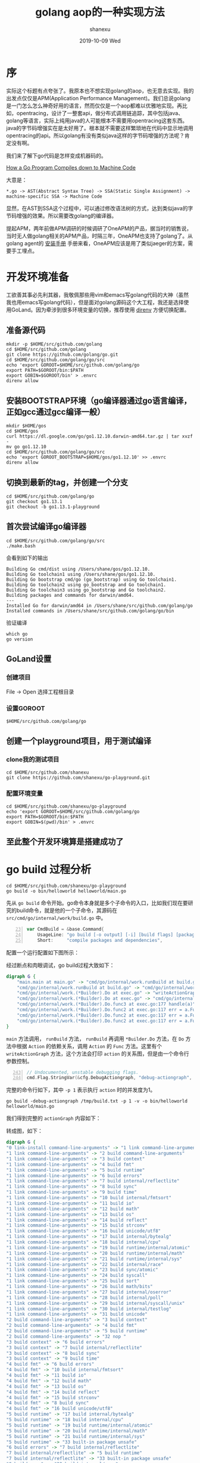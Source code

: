 #+TITLE:       golang aop的一种实现方法
#+AUTHOR:      shanexu
#+EMAIL:       xusheng0711@gmail.com
#+DATE:        2019-10-09 Wed
#+URI:         /blog/%y/%m/%d/golang-aop
#+KEYWORDS:    golang, aop
#+TAGS:        golang
#+LANGUAGE:    en
#+OPTIONS:     H:3 num:nil toc:nil \n:nil ::t |:t ^:nil -:nil f:t *:t <:t
#+DESCRIPTION: golang aop的一种实现方法

* 序

实际这个标题有点夸张了。我原本也不想实现golang的aop，也无意去实现。我的出发点仅仅是APM(Application Performance Management)。我们总说golang是一门怎么怎么神奇好用的语言，然而仅仅是一个aop都难以优雅地实现。再比如，opentracing，设计了一整套api，做分布式调用链追踪，其中包括java、golang等语言，实际上纯用java的人可能根本不需要用opentracing这套东西。java的字节码增强实在是太好用了。根本就不需要这样繁琐地在代码中显示地调用opentracing的api。所以golang有没有类似java这样的字节码增强的方法呢？肯定没有啊。

我们来了解下go代码是怎样变成机器码的。

[[https://getstream.io/blog/how-a-go-program-compiles-down-to-machine-code/][How a Go Program Compiles down to Machine Code]]

大意是：

#+begin_src text
*.go -> AST(Abstract Syntax Tree) -> SSA(Static Single Assignment) -> machine-specific SSA -> Machine Code
#+end_src

显然，在AST到SSA这个过程中，可以通过修改语法树的方式，达到类似java的字节码增强的效果。所以需要改golang的编译器。

提起APM，两年前做APM调研的时候调研了OneAPM的产品，据当时的销售说，当时无人做golang相关的APM产品，时隔三年，OneAPM也支持了golang了。从golang agent的 [[http://docs-ai.oneapm.com/agent/go/Goinstall.html][安装手册]] 手册来看，OneAPM应该是用了类似jaeger的方案，需要手工埋点。

* 开发环境准备
  工欲善其事必先利其器，我敬佩那些用vim和emacs写golang代码的大神（虽然我也用emacs写golang代码），但是面对golang源码这个大工程，我还是选择使用GoLand。因为牵涉到很多环境变量的切换，推荐使用 [[https://direnv.net/][direnv]] 方便切换配置。

** 准备源代码
     #+begin_src shell
mkdir -p $HOME/src/github.com/golang
cd $HOME/src/github.com/golang
git clone https://github.com/golang/go.git
cd $HOME/src/github.com/golang/go/src
echo 'export GOROOT=$HOME/src/github.com/golang/go
export PATH=$GOROOT/bin:$PATH
export GOBIN=$GOROOT/bin' > .envrc
direnv allow
     #+end_src

** 安装BOOTSTRAP环境（go编译器通过go语言编译，正如gcc通过gcc编译一般）
     #+begin_src shell
mkdir $HOME/gos
cd $HOME/gos
curl https://dl.google.com/go/go1.12.10.darwin-amd64.tar.gz | tar xvzf -
mv go go1.12.10
cd $HOME/src/github.com/golang/go/src
echo 'export GOROOT_BOOTSTRAP=$HOME/gos/go1.12.10' >> .envrc
direnv allow
     #+end_src

** 切换到最新的tag，并创建一个分支
     #+begin_src shell
cd $HOME/src/github.com/golang/go
git checkout go1.13.1
git checkout -b go1.13.1-playground
     #+end_src

** 首次尝试编译go编译器
     #+begin_src shell
cd $HOME/src/github.com/golang/go/src
./make.bash
     #+end_src

     会看到如下的输出
     #+begin_src text
Building Go cmd/dist using /Users/shane/gos/go1.12.10.
Building Go toolchain1 using /Users/shane/gos/go1.12.10.
Building Go bootstrap cmd/go (go_bootstrap) using Go toolchain1.
Building Go toolchain2 using go_bootstrap and Go toolchain1.
Building Go toolchain3 using go_bootstrap and Go toolchain2.
Building packages and commands for darwin/amd64.
---
Installed Go for darwin/amd64 in /Users/shane/src/github.com/golang/go
Installed commands in /Users/shane/src/github.com/golang/go/bin
     #+end_src
     
     验证编译
     #+begin_src shell
which go
go version
     #+end_src
     
** GoLand设置
*** 创建项目
    File -> Open 选择工程根目录

    [[https://user-images.githubusercontent.com/1257453/66475611-3a39e980-ea83-11e9-802e-3b118d1ac906.png]]
     
*** 设置GOROOT

    =$HOME/src/github.com/golang/go=

    [[https://user-images.githubusercontent.com/1257453/66475821-a4528e80-ea83-11e9-970b-8982bafbab77.png]]

** 创建一个playground项目，用于测试编译

*** clone我的测试项目
    #+begin_src shell
cd $HOME/src/github.com/shanexu
git clone https://github.com/shanexu/go-playground.git
    #+end_src

*** 配置环境变量
    #+begin_src shell
cd $HOME/src/github.com/shanexu/go-playground
echo 'export GOROOT=$HOME/src/github.com/golang/go
export PATH=$GOROOT/bin:$PATH
export GOBIN=$(pwd)/bin' > .envrc
    #+end_src
  
** 至此整个开发环境算是搭建成功了

* go build 过程分析

  #+begin_src shell
cd $HOME/src/github.com/shanexu/go-playground
go build -o bin/helloworld helloworld/main.go
  #+end_src

  先从 =go build= 命令开始。go命令本身就是多个子命令的入口，比如我们现在要研究的build命令，就是他的一个子命令，其源码在 =src/cmd/go/internal/work/build.go= 中。
  #+begin_src go -n 23
var CmdBuild = &base.Command{
	UsageLine: "go build [-o output] [-i] [build flags] [packages]",
	Short:     "compile packages and dependencies",  
  #+end_src

  配置一个运行配置如下图所示：
  [[https://user-images.githubusercontent.com/1257453/66554844-37033400-eb3d-11e9-8558-f42b8458b1e7.png]]

  经过断点和肉眼调试，go build过程大致如下：

  #+begin_src dot :file ./runBuild_call_stack.png :cmdline -Kdot -Tpng
digraph G {
    "main.main at main.go" -> "cmd/go/internal/work.runBuild at build.go"
    "cmd/go/internal/work.runBuild at build.go" -> "cmd/go/internal/work.(*Builder).Do at exec.go"
    "cmd/go/internal/work.(*Builder).Do at exec.go" -> "writeActionGraph"
    "cmd/go/internal/work.(*Builder).Do at exec.go" -> "cmd/go/internal/work.(*Builder).Do.func3 at exec.go:177 handle(a)"
    "cmd/go/internal/work.(*Builder).Do.func3 at exec.go:177 handle(a)" -> "cmd/go/internal/work.(*Builder).Do.func2 at exec.go:117 err = a.Func(b, a)"
    "cmd/go/internal/work.(*Builder).Do.func2 at exec.go:117 err = a.Func(b, a)" -> "cmd/go/internal/work.(*Builder).build at exec.go:380"
    "cmd/go/internal/work.(*Builder).Do.func2 at exec.go:117 err = a.Func(b, a)" -> "cmd/go/internal/work.(*Builder).link at exec.go:1183"
    "cmd/go/internal/work.(*Builder).Do.func2 at exec.go:117 err = a.Func(b, a)" -> "cmd/go/internal/work.BuildInstallFunc at exec.go:1438"
}
  #+end_src

  =main= 方法调用， =runBuild= 方法， =runBuild= 再调用 =*Builder.Do= 方法，在 =Do= 方法中根据 =Action= 的依赖关系，调用 =Action= 的 =Func= 方法。这里有个 =writeActionGraph= 方法，这个方法会打印 =action= 的关系图，但是由一个命令行参数控制。

  #+begin_src go -n 243
	// Undocumented, unstable debugging flags.
	cmd.Flag.StringVar(&cfg.DebugActiongraph, "debug-actiongraph", "", "")
  #+end_src

  完整的命令行如下，其中 =-p 1= 表示执行 =action= 时的并发度为1。

  #+begin_src shell
go build -debug-actiongraph /tmp/build.txt -p 1 -v -o bin/helloworld helloworld/main.go
  #+end_src

  我们得到完整的 =actionGraph= 内容如下：

  #+begin_export html
<script src="https://gist.github.com/shanexu/1277c298054e2489bb923b3233cf723c.js"></script>  
  #+end_export

  转成图，如下：
  #+begin_src dot :file ./actions.png :cmdline -Kdot -Tpng
digraph G {
"0 link-install command-line-arguments" -> "1 link command-line-arguments"
"1 link command-line-arguments" -> "2 build command-line-arguments"
"1 link command-line-arguments" -> "3 build context"
"1 link command-line-arguments" -> "4 build fmt"
"1 link command-line-arguments" -> "5 build runtime"
"1 link command-line-arguments" -> "6 build errors"
"1 link command-line-arguments" -> "7 build internal/reflectlite"
"1 link command-line-arguments" -> "8 build sync"
"1 link command-line-arguments" -> "9 build time"
"1 link command-line-arguments" -> "10 build internal/fmtsort"
"1 link command-line-arguments" -> "11 build io"
"1 link command-line-arguments" -> "12 build math"
"1 link command-line-arguments" -> "13 build os"
"1 link command-line-arguments" -> "14 build reflect"
"1 link command-line-arguments" -> "15 build strconv"
"1 link command-line-arguments" -> "16 build unicode/utf8"
"1 link command-line-arguments" -> "17 build internal/bytealg"
"1 link command-line-arguments" -> "18 build internal/cpu"
"1 link command-line-arguments" -> "19 build runtime/internal/atomic"
"1 link command-line-arguments" -> "20 build runtime/internal/math"
"1 link command-line-arguments" -> "21 build runtime/internal/sys"
"1 link command-line-arguments" -> "22 build internal/race"
"1 link command-line-arguments" -> "23 build sync/atomic"
"1 link command-line-arguments" -> "24 build syscall"
"1 link command-line-arguments" -> "25 build sort"
"1 link command-line-arguments" -> "26 build math/bits"
"1 link command-line-arguments" -> "27 build internal/oserror"
"1 link command-line-arguments" -> "28 build internal/poll"
"1 link command-line-arguments" -> "29 build internal/syscall/unix"
"1 link command-line-arguments" -> "30 build internal/testlog"
"1 link command-line-arguments" -> "31 build unicode"
"2 build command-line-arguments" -> "3 build context"
"2 build command-line-arguments" -> "4 build fmt"
"2 build command-line-arguments" -> "5 build runtime"
"2 build command-line-arguments" -> "32 nop "
"3 build context" -> "6 build errors"
"3 build context" -> "7 build internal/reflectlite"
"3 build context" -> "8 build sync"
"3 build context" -> "9 build time"
"4 build fmt" -> "6 build errors"
"4 build fmt" -> "10 build internal/fmtsort"
"4 build fmt" -> "11 build io"
"4 build fmt" -> "12 build math"
"4 build fmt" -> "13 build os"
"4 build fmt" -> "14 build reflect"
"4 build fmt" -> "15 build strconv"
"4 build fmt" -> "8 build sync"
"4 build fmt" -> "16 build unicode/utf8"
"5 build runtime" -> "17 build internal/bytealg"
"5 build runtime" -> "18 build internal/cpu"
"5 build runtime" -> "19 build runtime/internal/atomic"
"5 build runtime" -> "20 build runtime/internal/math"
"5 build runtime" -> "21 build runtime/internal/sys"
"5 build runtime" -> "33 built-in package unsafe"
"6 build errors" -> "7 build internal/reflectlite"
"7 build internal/reflectlite" -> "5 build runtime"
"7 build internal/reflectlite" -> "33 built-in package unsafe"
"8 build sync" -> "22 build internal/race"
"8 build sync" -> "5 build runtime"
"8 build sync" -> "23 build sync/atomic"
"8 build sync" -> "33 built-in package unsafe"
"9 build time" -> "6 build errors"
"9 build time" -> "5 build runtime"
"9 build time" -> "8 build sync"
"9 build time" -> "24 build syscall"
"9 build time" -> "33 built-in package unsafe"
"10 build internal/fmtsort" -> "14 build reflect"
"10 build internal/fmtsort" -> "25 build sort"
"11 build io" -> "6 build errors"
"11 build io" -> "8 build sync"
"11 build io" -> "23 build sync/atomic"
"12 build math" -> "18 build internal/cpu"
"12 build math" -> "26 build math/bits"
"12 build math" -> "33 built-in package unsafe"
"13 build os" -> "6 build errors"
"13 build os" -> "27 build internal/oserror"
"13 build os" -> "28 build internal/poll"
"13 build os" -> "29 build internal/syscall/unix"
"13 build os" -> "30 build internal/testlog"
"13 build os" -> "11 build io"
"13 build os" -> "5 build runtime"
"13 build os" -> "8 build sync"
"13 build os" -> "23 build sync/atomic"
"13 build os" -> "24 build syscall"
"13 build os" -> "9 build time"
"13 build os" -> "33 built-in package unsafe"
"14 build reflect" -> "12 build math"
"14 build reflect" -> "5 build runtime"
"14 build reflect" -> "15 build strconv"
"14 build reflect" -> "8 build sync"
"14 build reflect" -> "31 build unicode"
"14 build reflect" -> "16 build unicode/utf8"
"14 build reflect" -> "33 built-in package unsafe"
"15 build strconv" -> "6 build errors"
"15 build strconv" -> "17 build internal/bytealg"
"15 build strconv" -> "12 build math"
"15 build strconv" -> "26 build math/bits"
"15 build strconv" -> "16 build unicode/utf8"
"17 build internal/bytealg" -> "18 build internal/cpu"
"17 build internal/bytealg" -> "33 built-in package unsafe"
"19 build runtime/internal/atomic" -> "33 built-in package unsafe"
"20 build runtime/internal/math" -> "21 build runtime/internal/sys"
"22 build internal/race" -> "33 built-in package unsafe"
"23 build sync/atomic" -> "33 built-in package unsafe"
"24 build syscall" -> "6 build errors"
"24 build syscall" -> "17 build internal/bytealg"
"24 build syscall" -> "27 build internal/oserror"
"24 build syscall" -> "22 build internal/race"
"24 build syscall" -> "5 build runtime"
"24 build syscall" -> "8 build sync"
"24 build syscall" -> "33 built-in package unsafe"
"25 build sort" -> "7 build internal/reflectlite"
"26 build math/bits" -> "33 built-in package unsafe"
"27 build internal/oserror" -> "6 build errors"
"28 build internal/poll" -> "6 build errors"
"28 build internal/poll" -> "11 build io"
"28 build internal/poll" -> "5 build runtime"
"28 build internal/poll" -> "8 build sync"
"28 build internal/poll" -> "23 build sync/atomic"
"28 build internal/poll" -> "24 build syscall"
"28 build internal/poll" -> "9 build time"
"28 build internal/poll" -> "33 built-in package unsafe"
"29 build internal/syscall/unix" -> "24 build syscall"
"29 build internal/syscall/unix" -> "33 built-in package unsafe"
"30 build internal/testlog" -> "23 build sync/atomic"
"32 nop " -> "3 build context"
"32 nop " -> "4 build fmt"
"32 nop " -> "5 build runtime"
"32 nop " -> "6 build errors"
"32 nop " -> "7 build internal/reflectlite"
"32 nop " -> "8 build sync"
"32 nop " -> "9 build time"
"32 nop " -> "10 build internal/fmtsort"
"32 nop " -> "11 build io"
"32 nop " -> "12 build math"
"32 nop " -> "13 build os"
"32 nop " -> "14 build reflect"
"32 nop " -> "15 build strconv"
"32 nop " -> "16 build unicode/utf8"
"32 nop " -> "17 build internal/bytealg"
"32 nop " -> "18 build internal/cpu"
"32 nop " -> "19 build runtime/internal/atomic"
"32 nop " -> "20 build runtime/internal/math"
"32 nop " -> "21 build runtime/internal/sys"
"32 nop " -> "22 build internal/race"
"32 nop " -> "23 build sync/atomic"
"32 nop " -> "24 build syscall"
"32 nop " -> "25 build sort"
"32 nop " -> "26 build math/bits"
"32 nop " -> "27 build internal/oserror"
"32 nop " -> "28 build internal/poll"
"32 nop " -> "29 build internal/syscall/unix"
"32 nop " -> "30 build internal/testlog"
"32 nop " -> "31 build unicode"
}
  #+end_src

  观察 =actions[2].Cmd= 的内容。可见 =go build= 命令实际上是调用了对应系统（OS）架构（ARCH）的编译器命令（compile）来编译源代码的。
  #+begin_src json
[
  "/Users/shane/src/github.com/golang/go/pkg/tool/darwin_amd64/compile -o /var/folders/8x/6h3nms2s34z7vwk5blbsz3100000gn/T/go-build730813966/b001/_pkg_.a -trimpath \"/var/folders/8x/6h3nms2s34z7vwk5blbsz3100000gn/T/go-build730813966/b001=>\" -p main -lang=go1.13 -complete -buildid z5Cb5jRJruTRtEF3nuzz/z5Cb5jRJruTRtEF3nuzz -goversion go1.13.1 -D _/Users/shane/src/github.com/shanexu/go-playground/helloworld -importcfg /var/folders/8x/6h3nms2s34z7vwk5blbsz3100000gn/T/go-build730813966/b001/importcfg -pack -c=12 /Users/shane/src/github.com/shanexu/go-playground/helloworld/main.go /var/folders/8x/6h3nms2s34z7vwk5blbsz3100000gn/T/go-build730813966/b001/_gomod_.go"
]
  #+end_src

  命令行中有两个文件引起了我的兴趣： =importcfg= 和 =_gomod_.go= 。

  然而，在go build命令运行结束后这些文件，都会被删除，为了防止这样的事情发生，我在go build运行的过程中增加了两个条件断点—— =cmd/go/internal/work/exec.go= 第117、119行，条件为 =a.json.ID == 2= ，ID为2的action正是main.go的编译过程。

  第117行开始执行Action，第119行Action执行结束。

  #+begin_src go -n 109
	// Handle runs a single action and takes care of triggering
	// any actions that are runnable as a result.
	handle := func(a *Action) {
		if a.json != nil {
			a.json.TimeStart = time.Now()
		}
		var err error
		if a.Func != nil && (!a.Failed || a.IgnoreFail) {
			err = a.Func(b, a)
		}
		if a.json != nil {
			a.json.TimeDone = time.Now()
		}

		// The actions run in parallel but all the updates to the
		// shared work state are serialized through b.exec.
  #+end_src

  在代码运行到119行后就可以获取文件内容。

  =_gomod_.go=
  #+begin_src go -n
package main
import _ "unsafe"
//go:linkname __debug_modinfo__ runtime.modinfo
var __debug_modinfo__ = "0w\xaf\f\x92t\b\x02A\xe1\xc1\a\xe6\xd6\x18\xe6path\tcommand-line-arguments\nmod\tgithub.com/shanexu/go-playground\t(devel)\t\n\xf92C1\x86\x18 r\x00\x82B\x10A\x16\xd8\xf2"
	  
  #+end_src

  =importcfg=
  #+begin_src text
# import config
packagefile context=/Users/shane/src/github.com/golang/go/pkg/darwin_amd64/context.a
packagefile fmt=/Users/shane/src/github.com/golang/go/pkg/darwin_amd64/fmt.a
packagefile runtime=/Users/shane/src/github.com/golang/go/pkg/darwin_amd64/runtime.a  
  #+end_src

  有了这两个文件以及命令行参数后，我们就可以手动执行compile命令了。在GoLand里添加一个新的run configuration。

  [[https://user-images.githubusercontent.com/1257453/66623436-39b46680-ebdb-11e9-8591-bd88617988ea.png]]

  其中 =Program arguments= 填入如下的值。

  #+begin_src text
-o /tmp/test/_pkg_.a -trimpath "/tmp/test=>" -p main -complete -buildid dcQ8aaV0cfiucttoOzOD/dcQ8aaV0cfiucttoOzOD -D /Users/shane/src/github.com/shanexu/go-playground -importcfg /tmp/test/importcfg -pack -c=12 /Users/shane/src/github.com/shanexu/go-playground/helloworld/main.go /tmp/test/_gomod_.go
  #+end_src

  至此我们就可以进入下一阶段的compile过程的分析了。

* compile 过程分析

  从入口文件 =cmd/compile/main.go= 看起。

  #+begin_src go -n 40
func main() {
	// disable timestamps for reproducible output
	log.SetFlags(0)
	log.SetPrefix("compile: ")

	archInit, ok := archInits[objabi.GOARCH]
	if !ok {
		fmt.Fprintf(os.Stderr, "compile: unknown architecture %q\n", objabi.GOARCH)
		os.Exit(2)
	}

	gc.Main(archInit)
	gc.Exit(0)
}
  #+end_src

  从第51行开始进入真正的编译过程，其主要逻辑在 =cmd/compile/internal/gc/main.go= 中。整个编译过程可以分成几个阶段。

  #+begin_src dot :file ./cmd_compile_internal_gc_main.png :cmdline -Kdot -Tpng
digraph G {
"main.main at main.go:51" -> "cmd/compile/internal/gc.Main at main.go:133 fe:init"
"main.main at main.go:51" -> "cmd/compile/internal/gc.Main at main.go:508 fe:loadsys"
"main.main at main.go:51" -> "cmd/compile/internal/gc.Main at main.go:511 fe:parse"
"main.main at main.go:51" -> "cmd/compile/internal/gc.Main at main.go:534 fe:typecheck:top1"
"main.main at main.go:51" -> "cmd/compile/internal/gc.Main at main.go:546 fe:typecheck:top2"
"main.main at main.go:51" -> "cmd/compile/internal/gc.Main at main.go:553 fe:typecheck:func"
"main.main at main.go:51" -> "cmd/compile/internal/gc.Main at main.go:589 fe:typecheck:capturevars"
"main.main at main.go:51" -> "cmd/compile/internal/gc.Main at main.go:605 fe:typecheck:inlining"
"main.main at main.go:51" -> "cmd/compile/internal/gc.Main at main.go:645 fe:typecheck:escapes"
"main.main at main.go:51" -> "cmd/compile/internal/gc.Main at main.go:659 fe:typecheck:xclosures"
"main.main at main.go:51" -> "cmd/compile/internal/gc.Main at main.go:680 fe:typecheck:compilefuncs"
"main.main at main.go:51" -> "cmd/compile/internal/gc.Main at main.go:714 fe:typecheck:externaldcls"
"main.main at main.go:51" -> "cmd/compile/internal/gc.Main at main.go:729 fe:typecheck:dumpobj"

"cmd/compile/internal/gc.Main at main.go:511 fe:parse" -> "cmd/compile/internal/gc.parseFiles at noder.go:27"
"cmd/compile/internal/gc.parseFiles at noder.go:27" -> "cmd/compile/internal/gc.parseFiles.func1 at noder.go:52"
"cmd/compile/internal/gc.parseFiles.func1 at noder.go:52" -> "cmd/compile/internal/syntax.Parse at syntax.go:58"

"cmd/compile/internal/gc.parseFiles at noder.go:27" -> "cmd/compile/internal/gc.parseFiles at noder.go:62"
"cmd/compile/internal/gc.parseFiles at noder.go:62" -> "cmd/compile/internal/gc.(*noder).node at noder.go:237"

}  
  #+end_src

  =main.go= 中有用于记录各步骤性能的 =timings= ，例如下面的几行代码。

  #+begin_src go -n 511
	timings.Start("fe", "parse")
	lines := parseFiles(flag.Args())
	timings.Stop()
  #+end_src

  在整个编译过程结束后，根据 =benchfile= 变量的值来选择是否输出bench结果。

  #+begin_src go -n 758
	if benchfile != "" {
		if err := writebench(benchfile); err != nil {
			log.Fatalf("cannot write benchmark data: %v", err)
		}
	}
  #+end_src

  所以加上如下的命令行参数，我们就能得到bench结果了。
  #+begin_src shell
  -bench=/tmp/test/bench.txt
  #+end_src
  
  得到结果如下：
  #+begin_src text
commit: go1.13.1
goos: darwin
goarch: amd64
BenchmarkCompile:main:fe:init              1     889956 ns/op     10.22 %
BenchmarkCompile:main:fe:loadsys           1     323673 ns/op      3.72 %
BenchmarkCompile:main:fe:parse             1    1147490 ns/op     13.17 %    28 lines    24401 lines/s
BenchmarkCompile:main:fe:typecheck:top1    1     364684 ns/op      4.19 %
BenchmarkCompile:main:fe:typecheck:top2    1      19438 ns/op      0.22 %
BenchmarkCompile:main:fe:typecheck:func    1      36286 ns/op      0.42 %     2 funcs    55118 funcs/s
BenchmarkCompile:main:fe:capturevars       1        326 ns/op      0.00 %
BenchmarkCompile:main:fe:inlining          1    1799996 ns/op     20.67 %
BenchmarkCompile:main:fe:escapes           1     345481 ns/op      3.97 %
BenchmarkCompile:main:fe:xclosures         1     939317 ns/op     10.78 %
BenchmarkCompile:main:fe:subtotal          1    5866647 ns/op     67.36 %
BenchmarkCompile:main:be:compilefuncs      1    2145648 ns/op     24.63 %     2 funcs      932 funcs/s
BenchmarkCompile:main:be:externaldcls      1       1618 ns/op      0.02 %
BenchmarkCompile:main:be:dumpobj           1     666268 ns/op      7.65 %
BenchmarkCompile:main:be:subtotal          1    2813534 ns/op     32.30 %
BenchmarkCompile:main:unaccounted          1      29703 ns/op      0.34 %
BenchmarkCompile:main:total                1    8709884 ns/op    100.00 %  
  #+end_src

  =cmd/compile/internal/gc.parseFiles.func1 at noder.go:52= 此处调用 =syntax.Parse= 对整个go文件进行语法解析。直觉上，只要修改这里生成的语法树，就能插入自定义代码了。

* 编译期插入代码
  
  在进入这一阶段之前可以先阅读下这篇 [[https://medium.com/justforfunc/understanding-go-programs-with-go-parser-c4e88a6edb87][Understanding Go programs with go/parser]] ，对go的AST有一定的感性认识。
  
  比如这个我们一直在默默测试的 =main.go=

  #+begin_src go -n
package main

import (
	"context"
	"fmt"
)

func hello(ctx context.Context) {
	fmt.Println("hello world")
}

func main() {
	hello(context.Background())
}

  #+end_src

  经过 =go/parser.ParseFile= 
  #+begin_src go -n
package main

import (
	"go/parser"
	"go/token"
	"io/ioutil"
	"os"
	"path/filepath"

	"github.com/davecgh/go-spew/spew"
)

func main() {
	home, err := os.UserHomeDir()
	if err != nil {
		panic(err)
	}

	file := filepath.Join(home, "src", "github.com", "shanexu", "go-playground", "helloworld", "main.go")
	src, err := ioutil.ReadFile(file)
	if err != nil {
		panic(err)
	}

	fset := token.NewFileSet()
	f, err := parser.ParseFile(fset, "main.go", src, parser.AllErrors)
	if err != nil {
		panic(err)
	}

	spew.Dump(f)
}  
  #+end_src

  得到AST：

  #+begin_export html
<script src="https://gist.github.com/shanexu/93b83f1d2b9a305042b6c0ad96f0c201.js"></script>  
  #+end_export

  而 =cmd/compile/internal/syntax.Parse= 的结果则都是 =cmd/compile/internal/syntax= 包下的类型。基本都能和 =go/ast= 下的类型一一对应。比如：ast.File和syntax.File，ast.ExprStmt和syntax.ExprStmt，ast.Ident和syntax.Name，ast.CallExpr和syntax.CallExpr，ast.SelectorExpr和syntax.SelectorExpr。

  我们现在可以对AST出手。
  例如我们想针对所有main包下以hello开头的函数在进入方法时打印“start ${方法名}...”，在离开方法是打印“stop ${方法名}...”， 则可以在文件 =cmd/compile/internal/gc/noder.go= Parse结束后，修改p.file的值。代码如下：
  #+begin_src go -n 52
			p.file, _ = syntax.Parse(base, f, p.error, p.pragma, syntax.CheckBranches) // errors are tracked via p.error
			if p.file.PkgName.Value == "main" {
				for _, d := range p.file.DeclList {
					d, _ := d.(*syntax.FuncDecl)
					if d == nil {
						continue
					}
					if !strings.HasPrefix(d.Name.Value, "hello") {
						continue
					}
					d.Body.List = append([]syntax.Stmt{
						&syntax.ExprStmt{
							X: &syntax.CallExpr{
								Fun: &syntax.SelectorExpr{
									X:   &syntax.Name{Value: "fmt"},
									Sel: &syntax.Name{Value: "Println"},
								},
								ArgList: []syntax.Expr{
									&syntax.BasicLit{
										Value: strconv.Quote("start " + d.Name.Value + "..."),
										Kind:  syntax.StringLit,
									},
								},
							},
						},
						&syntax.CallStmt{
							Tok: syntax.Defer,
							Call: &syntax.CallExpr{
								Fun: &syntax.SelectorExpr{
									X:   &syntax.Name{Value: "fmt"},
									Sel: &syntax.Name{Value: "Println"},
								},
								ArgList: []syntax.Expr{
									&syntax.BasicLit{
										Value: strconv.Quote("stop " + d.Name.Value + "..."),
										Kind:  syntax.StringLit,
									},
								},
							},
						},
					}, d.Body.List...)
				}
			}  
  #+end_src
  
  修改完后需要重新编译golang。
  #+begin_src 
cd $HOME/src/github.com/golang/go/src
./make.bash

cd $HOME/src/github.com/shanexu/go-playground
go clean -cache
go run helloworld/main.go
  #+end_src

  看到如下结果：
  #+begin_src text
start hello...
hello world
stop hello...  
  #+end_src

  在修改了AST之后，实际上hello方法的源码应该长这样：

  #+begin_src go
func hello(ctx context.Context) {
	fmt.Println("start hello...")
	defer fmt.Println("stop hello...")
	fmt.Println("hello world")
}
  #+end_src

  这里有个问题，插入的代码新引入了fmt包，如果原始代码里面没有引入fmt包会怎样？

  #+begin_src text
$ go clean -cache; go run helloworld/main.go
# command-line-arguments
helloworld/main.go:7:16: undefined: fmt in fmt.Println  
  #+end_src
  
  果然编译失败了。

  在语法树中按需插入import呢？

  #+begin_src go -n 52
			if p.file.PkgName.Value == "main" {
				for _, d := range p.file.DeclList {
					d, _ := d.(*syntax.FuncDecl)
					if d == nil {
						continue
					}
					if !strings.HasPrefix(d.Name.Value, "hello") {
						continue
					}
					hasHello = true
					d.Body.List = append([]syntax.Stmt{
						&syntax.ExprStmt{
							X: &syntax.CallExpr{
								Fun: &syntax.SelectorExpr{
									X:   &syntax.Name{Value: "fmt"},
									Sel: &syntax.Name{Value: "Println"},
								},
								ArgList: []syntax.Expr{
									&syntax.BasicLit{
										Value: strconv.Quote("start " + d.Name.Value + "..."),
										Kind:  syntax.StringLit,
									},
								},
							},
						},
						&syntax.CallStmt{
							Tok: syntax.Defer,
							Call: &syntax.CallExpr{
								Fun: &syntax.SelectorExpr{
									X:   &syntax.Name{Value: "fmt"},
									Sel: &syntax.Name{Value: "Println"},
								},
								ArgList: []syntax.Expr{
									&syntax.BasicLit{
										Value: strconv.Quote("stop " + d.Name.Value + "..."),
										Kind:  syntax.StringLit,
									},
								},
							},
						},
					}, d.Body.List...)
				}
			}
			if hasHello {
				hasFmtImport := false
				for _, d := range p.file.DeclList {
					d, _ := d.(*syntax.ImportDecl)
					if d == nil {
						continue
					}
					if d.Path.Value != "fmt" {
						continue
					}
					hasFmtImport = true
					break
				}
				if !hasFmtImport {
					p.file.DeclList = append([]syntax.Decl{
						&syntax.ImportDecl{
							Path: &syntax.BasicLit{
								Value: `"fmt"`, Kind: syntax.StringLit,
							},
						},
					}, p.file.DeclList...)
				}
			}  
  #+end_src

  重新编译golang，执行go run

  #+begin_src text
$ go clean -cache; go run helloworld/main.go
# command-line-arguments
helloworld/main.go:1:9: can't find import: "fmt"
  #+end_src

  根据错误信息找到，抛错位置，发现parseFile过程中，有findpkg的过程，起调用栈如下。

  #+begin_src dot :file ./cmd_compile_internal_gc_findpkg.png :cmdline -Kdot -Tpng
digraph G {
"cmd/compile/internal/gc.Main at main.go:512" -> "cmd/compile/internal/gc.parseFiles at noder.go:128" -> "cmd/compile/internal/gc.(*noder).node at noder.go:310" -> "cmd/compile/internal/gc.(*noder).decls at noder.go:355" -> "cmd/compile/internal/gc.(*noder).importDecl at noder.go:379" -> "cmd/compile/internal/gc.importfile at main.go:1120" -> "cmd/compile/internal/gc.findpkg at main.go:989"
}
  #+end_src

  包变量 =packageFile= 这个map中获取相关包的信息。
  #+begin_src  go -n 988
	if packageFile != nil {
		file, ok = packageFile[name]
		return file, ok
	}  
  #+end_src

  包变量 =packageFile= 在 =readImportCfg= 方法中初始化。

  #+begin_src dot :file ./cmd_compile_internal_gc_readImportCfg.png :cmdline -Kdot -Tpng
digraph G {
"main.main at main.go:51" -> "cmd/compile/internal/gc.Main at main.go:269" -> "cmd/internal/objabi.Flagparse at flag.go:34" -> "flag.Parse at flag.go:996" -> "flag.(*FlagSet).Parse at flag.go:968" -> "flag.(*FlagSet).parseOne at flag.go:949" -> "cmd/internal/objabi.fn1.Set at flag.go:158" -> "cmd/compile/internal/gc.readImportCfg at main.go:806"
}
  #+end_src
  
  所以 =readImportCfg= 方法的入参就是，调用compile命令时，选项 =-importcfg= 的值。

  #+begin_src go -n 805
func readImportCfg(file string) {
	packageFile = map[string]string{}
	data, err := ioutil.ReadFile(file)
	if err != nil {
		log.Fatalf("-importcfg: %v", err)
	}
  #+end_src

  要解决这个问题，就需要在 =importcfg= 文件中加入新加的包。

  问题又回到的了 =importcfg= 文件的生成过程了。

  文件 =cmd/go/internal/work/exec.go= 第634行，有关importcfg的内容的逻辑。

  #+begin_src go -n 634
	// Prepare Go import config.
	// We start it off with a comment so it can't be empty, so icfg.Bytes() below is never nil.
	// It should never be empty anyway, but there have been bugs in the past that resulted
	// in empty configs, which then unfortunately turn into "no config passed to compiler",
	// and the compiler falls back to looking in pkg itself, which mostly works,
	// except when it doesn't.
	var icfg bytes.Buffer
	fmt.Fprintf(&icfg, "# import config\n")
	for i, raw := range a.Package.Internal.RawImports {
		final := a.Package.Imports[i]
		if final != raw {
			fmt.Fprintf(&icfg, "importmap %s=%s\n", raw, final)
		}
	}  
  #+end_src
  
  现在归结于 =Package.Imports= 的值的设置了。

  文件 =go/build/build.go=，先用 =go/parser.ParseFile= 解析源文件，然后获取其中的imports。
  #+begin_src go -n 847
		pf, err := parser.ParseFile(fset, filename, data, parser.ImportsOnly|parser.ParseComments)
		if err != nil {
			badFile(err)
			continue
		}
  #+end_src

  修改代码如下：

  #+begin_src go -n 847
		pf, err := parser.ParseFile(fset, filename, data, parser.ImportsOnly|parser.ParseComments)
		if err != nil {
			badFile(err)
			continue
		}

		if strings.HasSuffix(filename, "helloworld/main.go") {
			hasFmtImport := false
			for _, i := range pf.Imports {
				if i.Path.Value == `"fmt"` {
					hasFmtImport = true
					break
				}
			}
			if !hasFmtImport {
				pf.Imports = append(pf.Imports, &ast.ImportSpec{
					Path: &ast.BasicLit{
						Value: `"fmt"`,
						Kind:  token.STRING,
					},
				})
				if len(pf.Decls) > 0 {
					d, ok := pf.Decls[0].(*ast.GenDecl)
					if ok {
						d.Specs = append(d.Specs, &ast.ImportSpec{
							Path: &ast.BasicLit{
								Kind:  token.STRING,
								Value: `"fmt"`,
							},
						})
					}
				}
			}
		}  
  #+end_src

  重新编译golang，执行go run

  #+begin_src text
$ go clean -cache; go run helloworld/main.go
start hello...
stop hello...  
  #+end_src

  成功加上了import。

* 创业未半

  至此对golang编译器的解析和hack的过程也结束了。可见通过修改编译器生成的AST的方式，我们可以给特定文件、特定包、特定方法加上自定义代码。这里给golang实现aop提供了一种另类的思路。诚然要完成像 =AspectJ= 这样完整的解决方案，还有很大一段路路要走。
